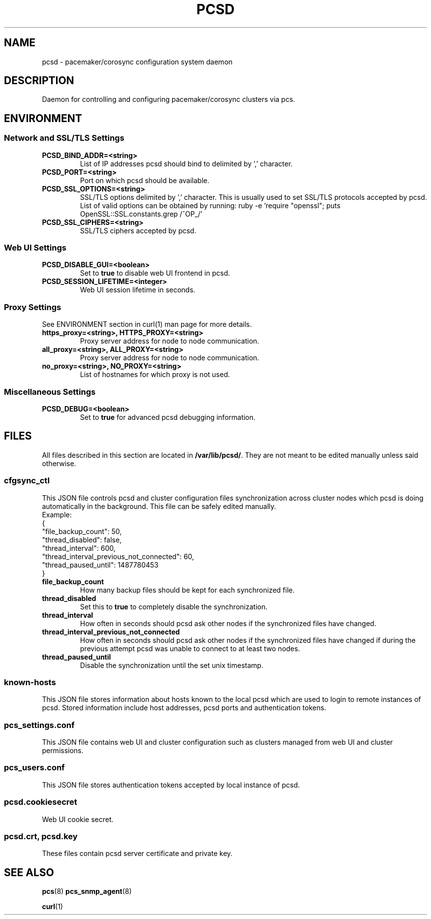 .TH PCSD "8" "November 2018" "pcs 0.10.1" "System Administration Utilities"
.SH NAME
pcsd \- pacemaker/corosync configuration system daemon

.SH DESCRIPTION
Daemon for controlling and configuring pacemaker/corosync clusters via pcs.

.SH ENVIRONMENT

.SS Network and SSL/TLS Settings
.TP
.B PCSD_BIND_ADDR=<string>
List of IP addresses pcsd should bind to delimited by ',' character.
.TP
.B PCSD_PORT=<string>
Port on which pcsd should be available.
.TP
.B PCSD_SSL_OPTIONS=<string>
SSL/TLS options delimited by ',' character. This is usually used to set SSL/TLS protocols accepted by pcsd. List of valid options can be obtained by running: ruby -e 'require "openssl"; puts OpenSSL::SSL.constants.grep /^OP_/'
.TP
.B PCSD_SSL_CIPHERS=<string>
SSL/TLS ciphers accepted by pcsd.

.SS Web UI Settings
.TP
.B PCSD_DISABLE_GUI=<boolean>
Set to \fBtrue\fR to disable web UI frontend in pcsd.
.TP
.B PCSD_SESSION_LIFETIME=<integer>
Web UI session lifetime in seconds.

.SS Proxy Settings
See ENVIRONMENT section in curl(1) man page for more details.
.TP
.B https_proxy=<string>, HTTPS_PROXY=<string>
Proxy server address for node to node communication.
.TP
.B all_proxy=<string>, ALL_PROXY=<string>
Proxy server address for node to node communication.
.TP
.B no_proxy=<string>, NO_PROXY=<string>
List of hostnames for which proxy is not used.

.SS Miscellaneous Settings
.TP
.B PCSD_DEBUG=<boolean>
Set to \fBtrue\fR for advanced pcsd debugging information.

.SH FILES
All files described in this section are located in \fB/var/lib/pcsd/\fR. They are not meant to be edited manually unless said otherwise.

.SS cfgsync_ctl
This JSON file controls pcsd and cluster configuration files synchronization across cluster nodes which pcsd is doing automatically in the background. This file can be safely edited manually.
.br
Example:
.br
{
.br
  "file_backup_count": 50,
.br
  "thread_disabled": false,
.br
  "thread_interval": 600,
.br
  "thread_interval_previous_not_connected": 60,
.br
  "thread_paused_until": 1487780453
.br
}

.TP
.B file_backup_count
How many backup files should be kept for each synchronized file.
.TP
.B thread_disabled
Set this to \fBtrue\fR to completely disable the synchronization.
.TP
.B thread_interval
How often in seconds should pcsd ask other nodes if the synchronized files have changed.
.TP
.B thread_interval_previous_not_connected
How often in seconds should pcsd ask other nodes if the synchronized files have changed if during the previous attempt pcsd was unable to connect to at least two nodes.
.TP
.B thread_paused_until
Disable the synchronization until the set unix timestamp.

.SS known-hosts
This JSON file stores information about hosts known to the local pcsd which are used to login to remote instances of pcsd. Stored information include host addresses, pcsd ports and authentication tokens.

.SS pcs_settings.conf
This JSON file contains web UI and cluster configuration such as clusters managed from web UI and cluster permissions.

.SS pcs_users.conf
This JSON file stores authentication tokens accepted by local instance of pcsd.

.SS pcsd.cookiesecret
Web UI cookie secret.

.SS pcsd.crt, pcsd.key
These files contain pcsd server certificate and private key.

.SH SEE ALSO
.BR pcs (8)
.BR pcs_snmp_agent (8)

.BR curl (1)
